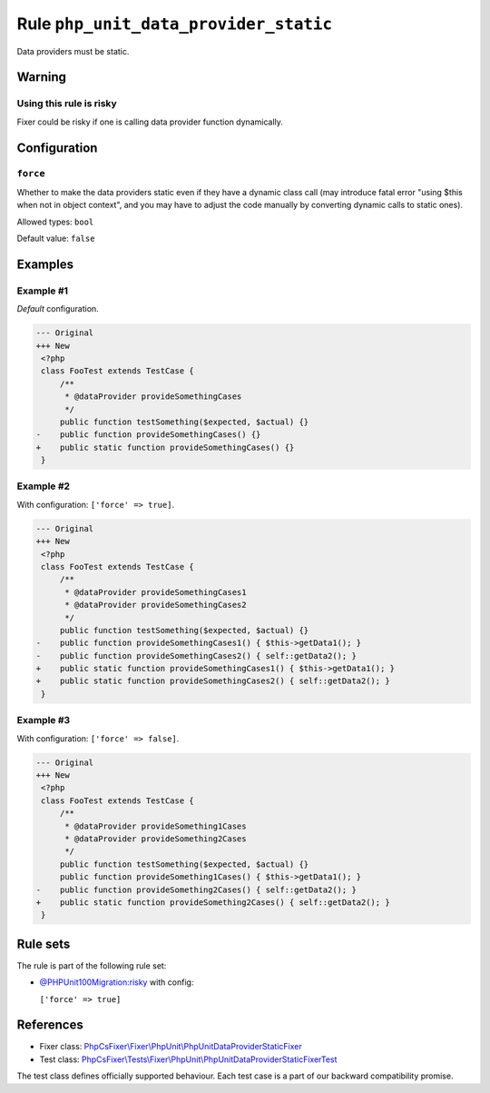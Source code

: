 ======================================
Rule ``php_unit_data_provider_static``
======================================

Data providers must be static.

Warning
-------

Using this rule is risky
~~~~~~~~~~~~~~~~~~~~~~~~

Fixer could be risky if one is calling data provider function dynamically.

Configuration
-------------

``force``
~~~~~~~~~

Whether to make the data providers static even if they have a dynamic class call
(may introduce fatal error "using $this when not in object context", and you may
have to adjust the code manually by converting dynamic calls to static ones).

Allowed types: ``bool``

Default value: ``false``

Examples
--------

Example #1
~~~~~~~~~~

*Default* configuration.

.. code-block:: diff

   --- Original
   +++ New
    <?php
    class FooTest extends TestCase {
        /**
         * @dataProvider provideSomethingCases
         */
        public function testSomething($expected, $actual) {}
   -    public function provideSomethingCases() {}
   +    public static function provideSomethingCases() {}
    }

Example #2
~~~~~~~~~~

With configuration: ``['force' => true]``.

.. code-block:: diff

   --- Original
   +++ New
    <?php
    class FooTest extends TestCase {
        /**
         * @dataProvider provideSomethingCases1
         * @dataProvider provideSomethingCases2
         */
        public function testSomething($expected, $actual) {}
   -    public function provideSomethingCases1() { $this->getData1(); }
   -    public function provideSomethingCases2() { self::getData2(); }
   +    public static function provideSomethingCases1() { $this->getData1(); }
   +    public static function provideSomethingCases2() { self::getData2(); }
    }

Example #3
~~~~~~~~~~

With configuration: ``['force' => false]``.

.. code-block:: diff

   --- Original
   +++ New
    <?php
    class FooTest extends TestCase {
        /**
         * @dataProvider provideSomething1Cases
         * @dataProvider provideSomething2Cases
         */
        public function testSomething($expected, $actual) {}
        public function provideSomething1Cases() { $this->getData1(); }
   -    public function provideSomething2Cases() { self::getData2(); }
   +    public static function provideSomething2Cases() { self::getData2(); }
    }

Rule sets
---------

The rule is part of the following rule set:

- `@PHPUnit100Migration:risky <./../../ruleSets/PHPUnit100MigrationRisky.rst>`_ with config:

  ``['force' => true]``


References
----------

- Fixer class: `PhpCsFixer\\Fixer\\PhpUnit\\PhpUnitDataProviderStaticFixer <./../../../src/Fixer/PhpUnit/PhpUnitDataProviderStaticFixer.php>`_
- Test class: `PhpCsFixer\\Tests\\Fixer\\PhpUnit\\PhpUnitDataProviderStaticFixerTest <./../../../tests/Fixer/PhpUnit/PhpUnitDataProviderStaticFixerTest.php>`_

The test class defines officially supported behaviour. Each test case is a part of our backward compatibility promise.
